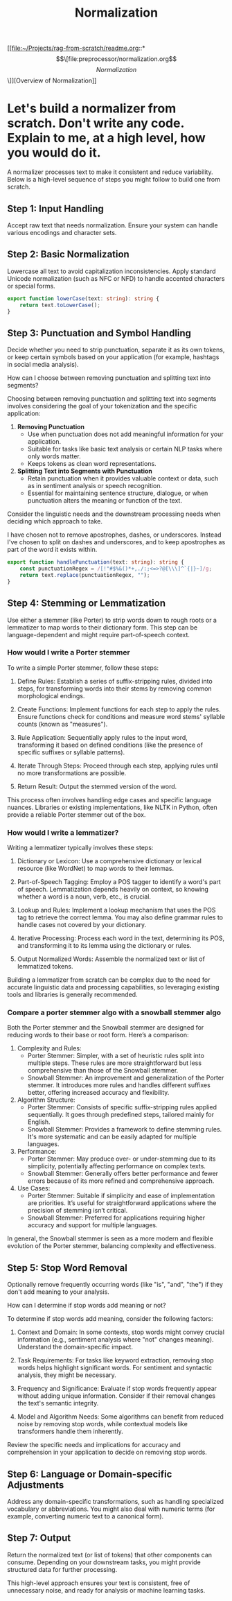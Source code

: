 :PROPERTIES:
:GPTEL_MODEL: gpt-4o
:GPTEL_BACKEND: ChatGPT
:GPTEL_SYSTEM: You are a large language model living in Emacs and a helpful assistant. Respond concisely.
:GPTEL_BOUNDS: ((745 . 904) (930 . 1041) (1072 . 1238) (1420 . 1596) (1679 . 2507) (2807 . 2869) (2874 . 2893) (2915 . 2917) (2928 . 2930) (2967 . 3169) (3210 . 4168) (4207 . 5201) (5266 . 6904) (6933 . 7015) (7016 . 7047) (7048 . 7102) (7104 . 8026) (8027 . 8028) (8079 . 8282) (8300 . 8611))
:END:
#+title: Normalization

[[file:~/Projects/rag-from-scratch/readme.org::*\[\[file:preprocessor/normalization.org\]\[Normalization\]\]][Overview of Normalization]]

* Let's build a normalizer from scratch. Don't write any code. Explain to me, at a high level, how you would do it.

A normalizer processes text to make it consistent and reduce variability. Below
is a high-level sequence of steps you might follow to build one from scratch.

** Step 1: Input Handling
Accept raw text that needs normalization. Ensure your system can handle various
encodings and character sets.

** Step 2: Basic Normalization
Lowercase all text to avoid capitalization inconsistencies. Apply standard
Unicode normalization (such as NFC or NFD) to handle accented characters or
special forms.

#+name: lowerCase
#+begin_src ts :tangle yes
export function lowerCase(text: string): string {
    return text.toLowerCase();
}
#+end_src
** Step 3: Punctuation and Symbol Handling
Decide whether you need to strip punctuation, separate it as its own tokens, or
keep certain symbols based on your application (for example, hashtags in social
media analysis).

How can I choose between removing punctuation and splitting text into segments?

Choosing between removing punctuation and splitting text into segments involves
considering the goal of your tokenization and the specific application:

1. *Removing Punctuation*
   - Use when punctuation does not add meaningful information for your
     application.
   - Suitable for tasks like basic text analysis or certain NLP tasks where only
     words matter.
   - Keeps tokens as clean word representations.

2. *Splitting Text into Segments with Punctuation*
   - Retain punctuation when it provides valuable context or data, such as in
     sentiment analysis or speech recognition.
   - Essential for maintaining sentence structure, dialogue, or when punctuation
     alters the meaning or function of the text.

Consider the linguistic needs and the downstream processing needs when deciding
which approach to take.

I have chosen not to remove apostrophes, dashes, or underscores. Instead I've
chosen to split on dashes and underscores, and to keep apostrophes as part of
the word it exists within.
#+NAME: handlePunctuation
#+begin_src ts :tangle yes
export function handlePunctuation(text: string): string {
    const punctuationRegex = /[!"#$%&()*+,./:;<=>?@[\\\]^`{|}~]/g;
    return text.replace(punctuationRegex, "");
}
#+end_src

** Step 4: Stemming or Lemmatization
Use either a stemmer (like Porter) to strip words down to rough roots or a
lemmatizer to map words to their dictionary form. This step can be
language-dependent and might require part-of-speech context.
*** How would I write a Porter stemmer

To write a simple Porter stemmer, follow these steps:

1. Define Rules: Establish a series of suffix-stripping rules, divided into
   steps, for transforming words into their stems by removing common
   morphological endings.

2. Create Functions: Implement functions for each step to apply the rules.
   Ensure functions check for conditions and measure word stems' syllable counts
   (known as "measures").

3. Rule Application: Sequentially apply rules to the input word, transforming it
   based on defined conditions (like the presence of specific suffixes or
   syllable patterns).

4. Iterate Through Steps: Proceed through each step, applying rules until no
   more transformations are possible.

5. Return Result: Output the stemmed version of the word.

This process often involves handling edge cases and specific language nuances.
Libraries or existing implementations, like NLTK in Python, often provide a
reliable Porter stemmer out of the box.

*** How would I write a lemmatizer?

Writing a lemmatizer typically involves these steps:

1. Dictionary or Lexicon: Use a comprehensive dictionary or lexical resource
   (like WordNet) to map words to their lemmas.

2. Part-of-Speech Tagging: Employ a POS tagger to identify a word's part of
   speech. Lemmatization depends heavily on context, so knowing whether a word
   is a noun, verb, etc., is crucial.

3. Lookup and Rules: Implement a lookup mechanism that uses the POS tag to
   retrieve the correct lemma. You may also define grammar rules to handle cases
   not covered by your dictionary.

4. Iterative Processing: Process each word in the text, determining its POS, and
   transforming it to its lemma using the dictionary or rules.

5. Output Normalized Words: Assemble the normalized text or list of lemmatized
   tokens.

Building a lemmatizer from scratch can be complex due to the need for accurate
linguistic data and processing capabilities, so leveraging existing tools and
libraries is generally recommended.
*** Compare a porter stemmer algo with a snowball stemmer algo

Both the Porter stemmer and the Snowball stemmer are designed for reducing words
to their base or root form. Here’s a comparison:

1. Complexity and Rules:
   - Porter Stemmer: Simpler, with a set of heuristic rules split into multiple
     steps. These rules are more straightforward but less comprehensive than
     those of the Snowball stemmer.
   - Snowball Stemmer: An improvement and generalization of the Porter stemmer.
     It introduces more rules and handles different suffixes better, offering
     increased accuracy and flexibility.

2. Algorithm Structure:
   - Porter Stemmer: Consists of specific suffix-stripping rules applied
     sequentially. It goes through predefined steps, tailored mainly for
     English.
   - Snowball Stemmer: Provides a framework to define stemming rules. It's more
     systematic and can be easily adapted for multiple languages.

3. Performance:
   - Porter Stemmer: May produce over- or under-stemming due to its simplicity,
     potentially affecting performance on complex texts.
   - Snowball Stemmer: Generally offers better performance and fewer errors
     because of its more refined and comprehensive approach.

4. Use Cases:
   - Porter Stemmer: Suitable if simplicity and ease of implementation are
     priorities. It’s useful for straightforward applications where the
     precision of stemming isn’t critical.
   - Snowball Stemmer: Preferred for applications requiring higher accuracy and
     support for multiple languages.

In general, the Snowball stemmer is seen as a more modern and flexible evolution
of the Porter stemmer, balancing complexity and effectiveness.

** Step 5: Stop Word Removal
Optionally remove frequently occurring words (like "is", "and", "the") if they
don't add meaning to your analysis.

How can I determine if stop words add meaning or not?

To determine if stop words add meaning, consider the following factors:

1. Context and Domain: In some contexts, stop words might convey crucial
   information (e.g., sentiment analysis where "not" changes meaning).
   Understand the domain-specific impact.

2. Task Requirements: For tasks like keyword extraction, removing stop words
   helps highlight significant words. For sentiment and syntactic analysis, they
   might be necessary.

3. Frequency and Significance: Evaluate if stop words frequently appear without
   adding unique information. Consider if their removal changes the text's
   semantic integrity.

4. Model and Algorithm Needs: Some algorithms can benefit from reduced noise by
   removing stop words, while contextual models like transformers handle them
   inherently.

Review the specific needs and implications for accuracy and comprehension in your application to decide on removing stop words.

** Step 6: Language or Domain-specific Adjustments
Address any domain-specific transformations, such as handling specialized
vocabulary or abbreviations. You might also deal with numeric terms (for
example, converting numeric text to a canonical form).

** Step 7: Output
Return the normalized text (or list of tokens) that other components can
consume. Depending on your downstream tasks, you might provide structured data
for further processing.

This high-level approach ensures your text is consistent, free of unnecessary
noise, and ready for analysis or machine learning tasks.
